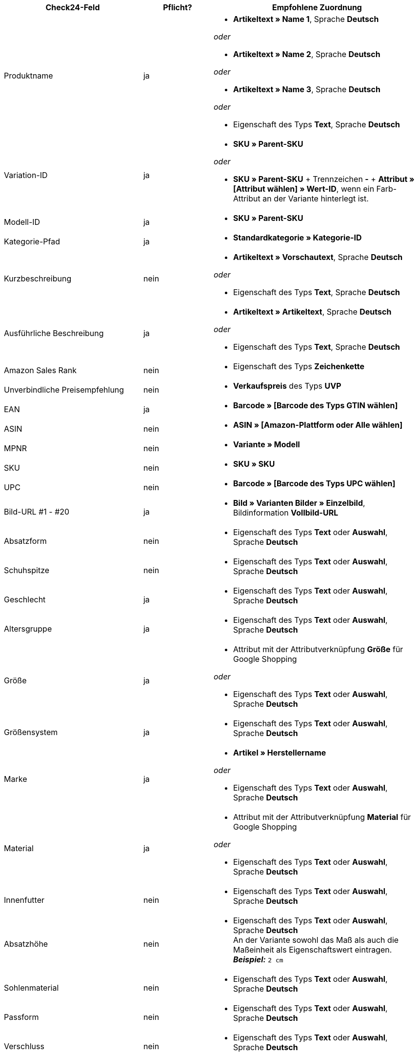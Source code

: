 [[recommended-mappings]]
[cols="2,1,3a"]
|====
|Check24-Feld |Pflicht? |Empfohlene Zuordnung

| Produktname
| ja
| * *Artikeltext » Name 1*, Sprache *Deutsch*

_oder_

* *Artikeltext » Name 2*, Sprache *Deutsch*

_oder_

* *Artikeltext » Name 3*, Sprache *Deutsch*

_oder_

* Eigenschaft des Typs *Text*, Sprache *Deutsch*

| Variation-ID
| ja
| * *SKU » Parent-SKU*

_oder_

* *SKU » Parent-SKU* + Trennzeichen *-* + *Attribut » [Attribut wählen] » Wert-ID*, wenn ein Farb-Attribut an der Variante hinterlegt ist.

| Modell-ID
| ja
| * *SKU » Parent-SKU*

| Kategorie-Pfad
| ja
| * *Standardkategorie » Kategorie-ID*

| Kurzbeschreibung
| nein
| * *Artikeltext » Vorschautext*, Sprache *Deutsch*

_oder_

* Eigenschaft des Typs *Text*, Sprache *Deutsch*

| Ausführliche Beschreibung
| ja
| * *Artikeltext » Artikeltext*, Sprache *Deutsch*

_oder_

* Eigenschaft des Typs *Text*, Sprache *Deutsch*

| Amazon Sales Rank
| nein
| * Eigenschaft des Typs *Zeichenkette*

| Unverbindliche Preisempfehlung
| nein
| * *Verkaufspreis* des Typs *UVP*

| EAN
| ja
| * *Barcode » [Barcode des Typs GTIN wählen]*

| ASIN
| nein
| * *ASIN » [Amazon-Plattform oder Alle wählen]*

| MPNR
| nein
| * *Variante » Modell*

| SKU
| nein
| * *SKU » SKU*

| UPC
| nein
| * *Barcode » [Barcode des Typs UPC wählen]*
| Bild-URL #1 - #20
| ja
| * *Bild » Varianten Bilder » Einzelbild*, Bildinformation *Vollbild-URL*

| Absatzform
| nein
| * Eigenschaft des Typs *Text* oder *Auswahl*, Sprache *Deutsch*

| Schuhspitze
| nein
| * Eigenschaft des Typs *Text* oder *Auswahl*, Sprache *Deutsch*

| Geschlecht
| ja
| * Eigenschaft des Typs *Text* oder *Auswahl*, Sprache *Deutsch*

| Altersgruppe
| ja
| * Eigenschaft des Typs *Text* oder *Auswahl*, Sprache *Deutsch*

| Größe
| ja
| * Attribut mit der Attributverknüpfung *Größe* für Google Shopping

_oder_

 * Eigenschaft des Typs *Text* oder *Auswahl*, Sprache *Deutsch*

| Größensystem
| ja
| * Eigenschaft des Typs *Text* oder *Auswahl*, Sprache *Deutsch*

| Marke
| ja
| * *Artikel » Herstellername*

_oder_

 * Eigenschaft des Typs *Text* oder *Auswahl*, Sprache *Deutsch*

| Material
| ja
| * Attribut mit der Attributverknüpfung *Material* für Google Shopping

_oder_

 * Eigenschaft des Typs *Text* oder *Auswahl*, Sprache *Deutsch*

| Innenfutter
| nein
| * Eigenschaft des Typs *Text* oder *Auswahl*, Sprache *Deutsch*

| Absatzhöhe
| nein
| * Eigenschaft des Typs *Text* oder *Auswahl*, Sprache *Deutsch* +
An der Variante sowohl das Maß als auch die Maßeinheit als Eigenschaftswert eintragen. +
*_Beispiel:_* `2 cm`

| Sohlenmaterial
| nein
| * Eigenschaft des Typs *Text* oder *Auswahl*, Sprache *Deutsch*

| Passform
| nein
| * Eigenschaft des Typs *Text* oder *Auswahl*, Sprache *Deutsch*

| Verschluss
| nein
| * Eigenschaft des Typs *Text* oder *Auswahl*, Sprache *Deutsch*

| Schafthöhe
| nein
| * Eigenschaft des Typs *Text* oder *Auswahl*, Sprache *Deutsch* +
An der Variante sowohl das Maß als auch die Maßeinheit als Eigenschaftswert eintragen. +
 *_Beispiel:_* `5 cm`

| Schaftweite
| nein
| * Eigenschaft des Typs *Text* oder *Auswahl*, Sprache *Deutsch* +
An der Variante sowohl das Maß als auch die Maßeinheit als Eigenschaftswert eintragen. +
 *_Beispiel:_* `5 cm`

| Weite
| nein
| * Eigenschaft des Typs *Text* oder *Auswahl*, Sprache *Deutsch* +
An der Variante sowohl das Maß als auch die Maßeinheit als Eigenschaftswert eintragen. +
 *_Beispiel:_* `5 cm`

| Muster
| nein
| * Attribut mit der Attributverknüpfung *Muster* für Google Shopping

_oder_

 * Eigenschaft des Typs *Text* oder *Auswahl*, Sprache *Deutsch*

| Herstellerfarbe
| ja
| Attribut mit der Attributverknüpfung *Farbe* für Google Shopping

_oder_

 * Eigenschaft des Typs *Text* oder *Auswahl*, Sprache *Deutsch*

| Innensohlenmaterial
| nein
| * Eigenschaft des Typs *Text* oder *Auswahl*, Sprache *Deutsch*

| Anlass
| nein
| * Eigenschaft des Typs *Text* oder *Auswahl*, Sprache *Deutsch*

| Saison
| nein
| * Eigenschaft des Typs *Text* oder *Auswahl*, Sprache *Deutsch*

| Sonstige
| nein
| * Eigenschaft des Typs *Text* oder *Auswahl*, Sprache *Deutsch*

| Applikationen
| nein
| * Eigenschaft des Typs *Text* oder *Auswahl*, Sprache *Deutsch*

| Modestil
| nein
| * Eigenschaft des Typs *Text* oder *Auswahl*, Sprache *Deutsch*
|====
